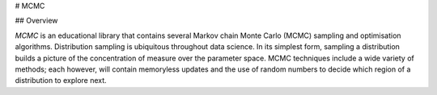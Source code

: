 # MCMC

## Overview

`MCMC` is an educational library that contains several Markov chain Monte Carlo (MCMC) sampling and optimisation algorithms. Distribution sampling is
ubiquitous throughout data science. In its simplest form, sampling a distribution builds a picture of the concentration of measure  over the 
parameter space. MCMC techniques include a wide variety of methods; each however, will contain memoryless 
updates and the use of random numbers to decide which region of a distribution to explore next. 
